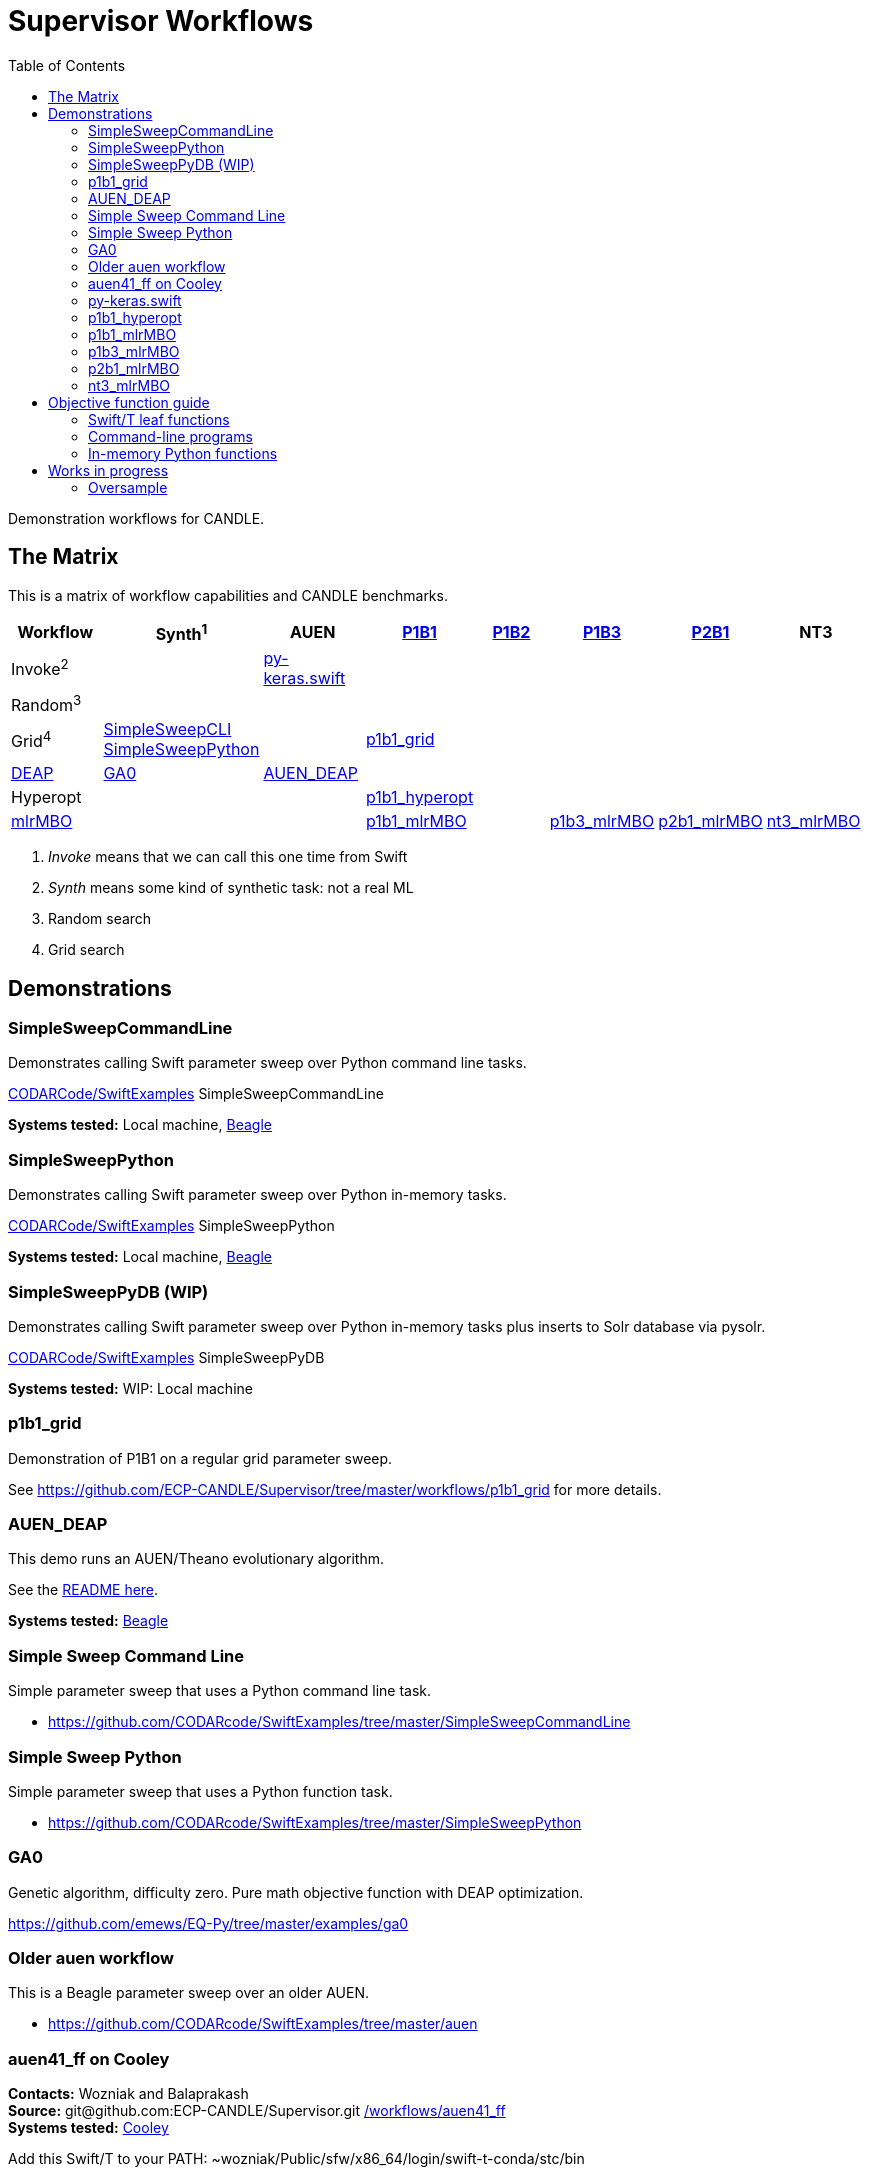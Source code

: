 
:toc:

////
You can compile this locally with
$ ../docs/adoc.sh README.adoc
or just view it on GitHub.

For compatibility for the GitHub and asciidoc program,
internal links <<.>> have to be specified with headers [[.]]
////

= Supervisor Workflows

Demonstration workflows for CANDLE.

[[matrix]]
== The Matrix

This is a matrix of workflow capabilities and CANDLE benchmarks.

[options="header"]
|====
| Workflow  | Synth^1^ | AUEN | https://github.com/ECP-CANDLE/Benchmarks/tree/master/Pilot1/P1B1[P1B1] | https://github.com/ECP-CANDLE/Benchmarks/tree/master/Pilot1/P1B2[P1B2] | https://github.com/ECP-CANDLE/Benchmarks/tree/master/Pilot1/P1B3[P1B3] | https://github.com/ECP-CANDLE/Benchmarks/tree/master/Pilot2/P2B1[P2B1] | NT3
| Invoke^2^ | | <<py-keras.swift>> | | | | |
| Random^3^ | | | | | | |
| Grid^4^
| <<SimpleSweepCommandLine,SimpleSweepCLI>>  +
  <<SimpleSweepPython>> | | <<p1b1_grid>> | | | |
| https://github.com/DEAP/deap[DEAP] |
  <<GA0>> | <<AUEN_DEAP>> | | | | |
| Hyperopt  | | | <<p1b1_hyperopt>> | | | |
| https://github.com/mlr-org/mlrMBO[mlrMBO] | | | <<p1b1_mlrMBO>> | |
                                                  <<p1b3_mlrMBO>> |
                                                  <<p2b1_mlrMBO>> |
                                                  <<nt3_mlrMBO>>
|====

. _Invoke_ means that we can call this one time from Swift
. _Synth_ means some kind of synthetic task: not a real ML
. Random search
. Grid search

== Demonstrations

[[SimpleSweepCommandLine]]
=== SimpleSweepCommandLine

Demonstrates calling Swift parameter sweep over Python command line tasks.

https://github.com/CODARcode/SwiftExamples/tree/master/SimpleSweepCommandLine[CODARCode/SwiftExamples] SimpleSweepCommandLine

*Systems tested:* Local machine, http://swift-lang.github.io/swift-t/sites.html#_beagle[Beagle]

[[SimpleSweepPython]]
=== SimpleSweepPython

Demonstrates calling Swift parameter sweep over Python in-memory tasks.

http://github.com/CODARcode/SwiftExamples[CODARCode/SwiftExamples] SimpleSweepPython

*Systems tested:* Local machine, http://swift-lang.github.io/swift-t/sites.html#_beagle[Beagle]

=== SimpleSweepPyDB (WIP)

Demonstrates calling Swift parameter sweep over Python in-memory tasks plus inserts to Solr database via pysolr.

http://github.com/CODARcode/SwiftExamples[CODARCode/SwiftExamples] SimpleSweepPyDB

*Systems tested:* WIP: Local machine

[[p1b1_grid]]
=== p1b1_grid

Demonstration of P1B1 on a regular grid parameter sweep.

See https://github.com/ECP-CANDLE/Supervisor/tree/master/workflows/p1b1_grid for more details.

[[AUEN_DEAP]]
=== AUEN_DEAP

This demo runs an AUEN/Theano evolutionary algorithm.

See the https://github.com/CODARcode/SwiftExamples/tree/master/auen[README here].

*Systems tested:* http://swift-lang.github.io/swift-t/sites.html#_beagle[Beagle]

=== Simple Sweep Command Line

Simple parameter sweep that uses a Python command line task.

* https://github.com/CODARcode/SwiftExamples/tree/master/SimpleSweepCommandLine

=== Simple Sweep Python

Simple parameter sweep that uses a Python function task.

* https://github.com/CODARcode/SwiftExamples/tree/master/SimpleSweepPython

[[GA0]]
=== GA0

Genetic algorithm, difficulty zero.  Pure math objective function with DEAP optimization.

https://github.com/emews/EQ-Py/tree/master/examples/ga0

=== Older auen workflow

This is a Beagle parameter sweep over an older AUEN.

* https://github.com/CODARcode/SwiftExamples/tree/master/auen

=== auen41_ff on Cooley

*Contacts:* Wozniak and Balaprakash +
*Source:* +git@github.com:ECP-CANDLE/Supervisor.git+ http://github.com/ECP-CANDLE/Supervisor/tree/master/workflows[+/workflows/auen41_ff+] +
*Systems tested:* http://swift-lang.github.io/swift-t/sites.html#cooley_candle[Cooley]

Add this Swift/T to your +PATH+: +~wozniak/Public/sfw/x86_64/login/swift-t-conda/stc/bin+

[[py-keras.swift]]
=== py-keras.swift

This simply demonstrates that the model can be run from Swift/T +python()+.

We took the Python program https://github.com/ECP-CANDLE/Supervisor/blob/master/workflows/auen41_ff/auen41_ff.py[auen41_ff.py] and turned it into a library that can be imported and run from Swift/T.  The new function entry point is +go()+.  The program still works from the command line

https://github.com/ECP-CANDLE/Supervisor/blob/master/workflows/auen41_ff/py-keras.swift[py-keras.swift] simply loads the module +auen41_ff+ and runs +go()+.

The +go()+ function accepts the directory containing the +breast.train.csv+ and +breast.test.csv+ files.  These can be obtained on Cooley at +~wozniak/Public/data/CANDLE/auen41_ff+ .

The run script that you launch is https://github.com/ECP-CANDLE/Supervisor/blob/master/workflows/auen41_ff/py-keras-cooley.sh[py-keras-cooley.sh] .  The only non-trivial thing here is that we have to set +PYTHONHOME+ for Keras but we cannot let +qsub+ see this variable (or it will fail), so we hide it as +PH+, and send it to Swift via +swift-t -e+.

This obtains settings from https://github.com/ECP-CANDLE/Supervisor/blob/master/workflows/auen41_ff/settings.sh[settings.sh], including +QUEUE+, +PROJECT+, etc.

Output goes in numbered directories +out-NNN+.

==== Example transcript

----
$ ./py-keras-cooley.sh ~wozniak/Public/data/CANDLE/auen41_ff
TURBINE-COBALT SCRIPT
...
JOB_ID=...
... # Job runs...
TOTAL_TIME=...
# Job completed
# View output:
$ less out-001/output.txt
----

[[p1b1_hyperopt]]
=== p1b1_hyperopt

The P1B1 hyperopt workflow evaluates a modified version of the P1B1 benchmark autoencoder using hyperparameters provided by a hyperopt instance. The P1B1 code (p1b1_baseline.py) has been modified to expose a functional interface. The neural net remains the same. Currently, hyperopt minimizes the validation loss.

See https://github.com/ECP-CANDLE/Supervisor/tree/master/workflows/p1b1_hyperopt for more details.

[[p1b1_mlrMBO]]
=== p1b1_mlrMBO

The P1B1 mlrMBO workflow evaluates a modified version of the P1B1 benchmark autoencoder using hyperparameters provided by a mlrMBO instance. The P1B1 code (p1b1_baseline.py) has been modified to expose a functional interface. The neural net remains the same. Currently, mlrMBO minimizes the validation loss.

See https://github.com/ECP-CANDLE/Supervisor/tree/master/workflows/p1b1_mlrMBO for more details.

[[p1b3_mlrMBO]]
=== p1b3_mlrMBO

The P1B3 mlrMBO workflow evaluates the P1B3 benchmark
using hyperparameters provided by a mlrMBO instance. mlrMBO
minimizes the validation loss.

See https://github.com/ECP-CANDLE/Supervisor/tree/master/workflows/p1b3_mlrMBO for more details.

*Systems tested:* http://www.nersc.gov/users/computational-systems/cori[Cori]

[[p2b1_mlrMBO]]
=== p2b1_mlrMBO

The P2B1 mlrMBO workflow evaluates the P2B1 benchmark
using hyperparameters provided by a mlrMBO instance. mlrMBO
minimizes the validation loss (???).

See https://github.com/ECP-CANDLE/Supervisor/tree/master/workflows/p2b1_mlrMBO for more details.

*Systems tested:* http://www.nersc.gov/users/computational-systems/cori[Cori]


[[nt3_mlrMBO]]
=== nt3_mlrMBO

See https://github.com/ECP-CANDLE/Supervisor/tree/master/workflows/nt3_mlrMBO for more details.

== Objective function guide

In CANDLE, *objective functions* are the calls to the machine learning (ML) models.  They are functions that accept some parameter tuple describing how the model will be run, and return some value, such as a loss.  Typical CANDLE workflows optimize the return value in some parameter space using some model exploration algorithm (ME).

This documents how to read existing objective functions and develop new ones.

=== Swift/T leaf functions

Objective functions are implemented as Swift/T leaf functions, which are http://swift-lang.github.io/swift-t/guide.html#leaf_functions[described here].  In short, leaf functions are opaque to Swift.  For the purposes of CANDLE, a leaf function is a command line program or a call to evaluate a string of Python code in-memory.  Normally, Swift/T is free to evaluate leaf functions anywhere in the system (load balancing) in any order (as long as all input data is ready).

=== Command-line programs

A typical command line invocation is here:

https://github.com/ECP-CANDLE/Supervisor/blob/3e53ec93ba5ad79c114a96287f2d280a8e93ad8a/workflows/p3b1_mlrMBO/swift/ai_workflow3.swift#L83[P3B1 mlrMBO: ai_workflow3.swift]
----
(string obj_result) obj(string params, string iter_indiv_id) {
  string outdir = "%s/run_%s" % (turbine_output, iter_indiv_id);
  file out <"%s/out.txt" % outdir>;
  file err <"%s/err.txt" % outdir>;

  (out,err) = run_model(model_script, params, outdir, iter_indiv_id) =>
  string result_file = "%s/result.txt" % outdir;
  obj_result = get_results(result_file);
  printf(obj_result);
}
----

+obj()+ is an objective function that takes parameters and returns a string to Swift.  The input parameters (+params+) are produced by the ME and are encoded as a JSON fragment.  You can simply print them out in Swift (via +printf()+) to see them.  A unique identifier +iter_indiv_id+ is also provided and used to create a unique output directory for +out.txt+ and +err.txt+.  The model is actually executed in +run_model()+, described below.  Then, its results are obtained by +get_results()+, and also logged to +stdout+ (via +printf()+).

https://github.com/ECP-CANDLE/Supervisor/blob/3e53ec93ba5ad79c114a96287f2d280a8e93ad8a/workflows/p3b1_mlrMBO/swift/ai_workflow3.swift#L35[P3B1 mlrMBO: ai_workflow3.swift]
----
app (file out, file err) run_model (file shfile, string params_string, string instance, string run_id)
{
    "bash" shfile params_string emews_root instance FRAMEWORK exp_id run_id benchmark_timeout @stdout=out @stderr=err;
}
----

This is a Swift +app+ function.  Its body is a command line, populated with the input and output arguments.  Thus, it runs +bash+ on a given script with the parameters, as specified in +obj()+.  Some of the variables referenced in the body are Swift global variables.  The special syntax +@stdout+, +@stderr+ capture those streams respectively.

While the model is actually implemented as Python code, a wrapper Bash shell script is actually invoked here (+shfile+ is https://github.com/ECP-CANDLE/Supervisor/blob/master/workflows/p3b1_mlrMBO/scripts/run_model.sh[scripts/run_model.sh]).  This is so +PYTHONPATH+ and other settings can be configured before invoking +python+.  Additional logging and debugging statements can easily be added to this shell script.  Remember that +stdout+ is captured by +out.txt+ (as described above).

=== In-memory Python functions

These functions are simpler and more efficient than +app+ functions.  They run the Python-based model in an in-memory Python interpreter bundled with Swift/T.

== Works in progress

=== Oversample

Some kind of preliminary test.

https://github.com/CODARcode/SwiftExamples/tree/master/oversample
